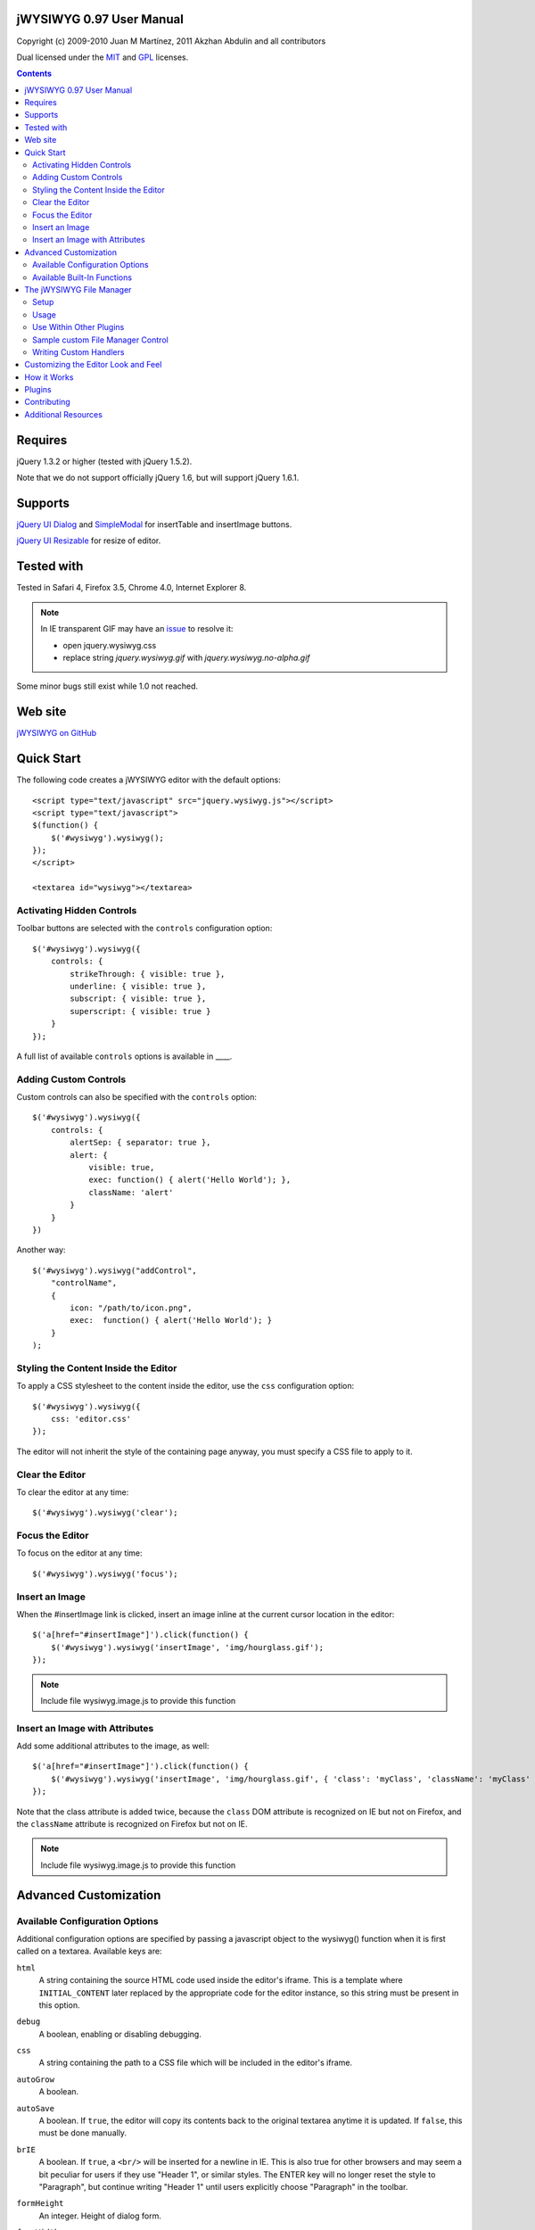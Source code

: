 =========================
jWYSIWYG 0.97 User Manual
=========================

Copyright (c) 2009-2010 Juan M Martínez, 2011 Akzhan Abdulin and all contributors

Dual licensed under the `MIT
<http://github.com/akzhan/jwysiwyg/raw/master/MIT-LICENSE.txt>`_ and `GPL
<http://github.com/akzhan/jwysiwyg/raw/master/GPL-LICENSE.txt>`_ licenses.

.. contents::

========
Requires
========

jQuery 1.3.2 or higher (tested with jQuery 1.5.2).

Note that we do not support officially jQuery 1.6, but will support jQuery 1.6.1.

========
Supports
========

`jQuery UI Dialog
<http://jqueryui.com/demos/dialog/>`_ and `SimpleModal
<http://www.ericmmartin.com/projects/simplemodal/>`_ for insertTable and insertImage buttons.

`jQuery UI Resizable
<http://jqueryui.com/demos/resizable/>`_ for resize of editor.

===========
Tested with
===========

Tested in Safari 4, Firefox 3.5, Chrome 4.0, Internet Explorer 8.

.. note::

    In IE transparent GIF may have an `issue <https://github.com/akzhan/jwysiwyg/issues#issue/28>`_
    to resolve it:

    * open jquery.wysiwyg.css
    * replace string *jquery.wysiwyg.gif* with *jquery.wysiwyg.no-alpha.gif*

Some minor bugs still exist while 1.0 not reached.

========
Web site
========

`jWYSIWYG on GitHub <http://github.com/akzhan/jwysiwyg>`_

===========
Quick Start
===========

The following code creates a jWYSIWYG editor with the default options::

    <script type="text/javascript" src="jquery.wysiwyg.js"></script>
    <script type="text/javascript">
    $(function() {
        $('#wysiwyg').wysiwyg();
    });
    </script>

    <textarea id="wysiwyg"></textarea>


Activating Hidden Controls
--------------------------

Toolbar buttons are selected with the ``controls`` configuration option::

    $('#wysiwyg').wysiwyg({
        controls: {
            strikeThrough: { visible: true },
            underline: { visible: true },
            subscript: { visible: true },
            superscript: { visible: true }
        }
    });

A full list of available ``controls`` options is available in ____.


Adding Custom Controls
----------------------

Custom controls can also be specified with the ``controls`` option::

    $('#wysiwyg').wysiwyg({
        controls: {
            alertSep: { separator: true },
            alert: {
                visible: true,
                exec: function() { alert('Hello World'); },
                className: 'alert'
            }
        }
    })

Another way::

    $('#wysiwyg').wysiwyg("addControl",
        "controlName",
        {
            icon: "/path/to/icon.png",
            exec:  function() { alert('Hello World'); }
        }
    );


Styling the Content Inside the Editor
-------------------------------------

To apply a CSS stylesheet to the content inside the editor, use the ``css``
configuration option::

    $('#wysiwyg').wysiwyg({
        css: 'editor.css'
    });

The editor will not inherit the style of the containing page anyway, you must
specify a CSS file to apply to it.


Clear the Editor
----------------

To clear the editor at any time::

    $('#wysiwyg').wysiwyg('clear');

Focus the Editor
----------------

To focus on the editor at any time::

    $('#wysiwyg').wysiwyg('focus');


Insert an Image
---------------

When the #insertImage link is clicked, insert an image inline at the current
cursor location in the editor::

    $('a[href="#insertImage"]').click(function() {
        $('#wysiwyg').wysiwyg('insertImage', 'img/hourglass.gif');
    });

.. note::

    Include file wysiwyg.image.js to provide this function

Insert an Image with Attributes
-------------------------------

Add some additional attributes to the image, as well::

    $('a[href="#insertImage"]').click(function() {
        $('#wysiwyg').wysiwyg('insertImage', 'img/hourglass.gif', { 'class': 'myClass', 'className': 'myClass' });
    });

Note that the class attribute is added twice, because the ``class`` DOM
attribute is recognized on IE but not on Firefox, and the ``className``
attribute is recognized on Firefox but not on IE.

.. note::

    Include file wysiwyg.image.js to provide this function

======================
Advanced Customization
======================

Available Configuration Options
-------------------------------

Additional configuration options are specified by passing a javascript object to
the wysiwyg() function when it is first called on a textarea. Available keys are:

``html``
    A string containing the source HTML code used inside the editor's iframe.
    This is a template where ``INITIAL_CONTENT`` later replaced by the
    appropriate code for the editor instance, so this string must be present in
    this option.

``debug``
    A boolean, enabling or disabling debugging.

``css``
    A string containing the path to a CSS file which will be included in the
    editor's iframe.

``autoGrow``
    A boolean.

``autoSave``
    A boolean. If ``true``, the editor will copy its contents back to the
    original textarea anytime it is updated. If ``false``, this must be done
    manually.

``brIE``
    A boolean. If ``true``, a ``<br/>`` will be inserted for a newline in IE.
    This is also true for other browsers and may seem a bit peculiar for users 
    if they use "Header 1", or similar styles. The ENTER key will no longer reset
    the style to "Paragraph", but continue writing "Header 1" until users explicitly
    choose "Paragraph" in the toolbar.

``formHeight``
    An integer. Height of dialog form.

``formWidth``
    An integer. Width of dialog form.

``iFrameClass``
    A string, that specify ``class`` attribute of iframe element

``initialContent``
    A string. Default ``<p>Initial Content</p>``

``maxHeight``
    An integer. autoGrow max height

``maxLength``
    An integer. The maxlength attribute specifies the maximum length (in characters) that the editor will accept.  This number won't include any HTML markup.

``messages``
    A javascript object with key, value pairs setting custom messages for
    certain conditions. Available keys are:
    
    * ``nonSelection``: Message to display when the Create Link button is
      pressed with no text selected.

``plugins``
    ``autoload``
        A bool or object. If ``false`` then no autoload, if ``true`` then defaults
        is used, otherwise you can override provided defaults
    
    ``i18n``
        A bool or object. If ``false`` then no internationalization, otherwise you
        can set default language ``{ lang: "ru" }``
    
    ``rmFormat``
        ``rmMsWordMarkup``
            A bool. If true then remove MS Word markup is used
        
        .. note::
            To run rmFormat by clicking on remove format control or using triggerControl
            you also should set $.wysiwyg.rmFormat.enabled = true before they being used

``toolbarHtml``
    A string containing the source HTML code

``resizeOptions``
    A boolean. Depends on **jquery.ui.resizable**. If ``false`` the editor will
    not be resizeable.

``removeHeadings``
    A boolean. If ``true``, the editor will remove also headings when remove format 
    is used. Otherwise headings will not be removed. Default is ``false``.

``rmUnusedControls``
    A boolean. If ``true``, the editor will remove all controls which are not
    mentioned in ``controls`` option.
    In this example only bold control will be available in toolbar::
    
        $("textarea").wysiwyg({
            rmUnusedControls: true,
            controls: {
                bold: { visible : true },
            }
        });
    
    See also `help/examples/10-custom-controls.html
    <https://github.com/akzhan/jwysiwyg/blob/master/help/examples/10-custom-controls.html>`_

``rmUnwantedBr``
    A boolean. If ``true``, the editor will not add extraneous ``<br/>`` tags.

``tableFiller``
    A string. Default ``Lorem ipsum``

``events``
    A javascript object specifying events. Events are specified as ``key: value``
    pairs in the javascript object,
    where the key is the name of the event and the value is javascript function::

        {
            click: function(event) {
                if ($("#click-inform:checked").length > 0) {
                    event.preventDefault();
                    alert("You have clicked jWysiwyg content!");
                }
            }
        }

``controls``
    A javascript object specifying control buttons and separators to include in
    the toolbar. This can consist of built-in controls and custom controls.
    Controls are specified as key, value pairs in the javascript object, where
    the key is the name of the control and the value is another javascript
    object with a specific signature.
    
    The signature of a control object looks like this::
    
        {
            // If true, this object will just be a vertical separator bar,
            // and no other keys should be set.
            separator: { true | false },
            
            // If false, this button will be hidden.
            visible: { true | false },
            
            // In toolbar there are groups of controls. At the end of each group
            // is placed an auto separator.
            // Set which group to assign or create a new group with unique number.
            groupIndex: { number },
            
            // Tags are used to hilight control when current selection
            // is wrapped by one of these tags.
            tags: ['b', 'strong'],
            
            // CSS classes are used to hilight control when current selection
            // has chosen css classes.
            css: {
                textAlign: 'left',
                fontStyle: 'italic',
                ...
            },
            
            // Function to execute when this command is triggered. If this
            // key is provided, CSS classes/tags will not be applied, and
            // any built-in functionality will not be triggered.
            exec: function() { ... },
            
            // Hotkeys binds on keydown event
            hotkey: {
            	"alt":   1 | 0,
            	"ctrl":  1 | 0,
            	"shift": 1 | 0,
            	"key":   { event.keyCode }
            },
            
            // Tooltip
            tooltip: { string },
            
            // Path to icon
            icon: { string },
            
            // Automatically set when custom control is used
            custom: { true | false }
        }
    
    If you wish to override the default behavior of built-in controls, you can
    do so by specifying only the keys which you wish to change the behavior of.
    For example, since the ``strikeThrough`` control is not visibly by default,
    to enable it we only have to specify::
    
        strikeThrough: { visible: true }
    
    Additionally, custom controls may be specified by adding new keys with the
    same signature as a control object. For example, if we wish to create a
    ``quote`` control which creates ``<blockquote>`` tags, we could do specify
    this key::
    
        quote: { visible: true, tags: ['blockquote'], css: { class: 'quote', className: 'quote' } }
    
    Note that when defining custom controls, you will most likely want to add
    additional CSS to style the resulting toolbar button. The CSS to style a
    button looks like this::
    
        div.wysiwyg ul.toolbar li a.quote {
            background: url('quote-button.gif') no-repeat 0px 0px;
        }
    
    Available built-in controls are:
    
    * ``bold``: Make text bold.
    * ``italic``: Make text italic.
    * ``strikeThrough``: Make text strikethrough.
    * ``underline``: Make text underlined.
    * ``justifyLeft``: Left-align text.
    * ``justifyCenter``: Center-align text.
    * ``justifyRight``: Right-align text.
    * ``justifyFull``: Justify text.
    * ``indent``: Indent text.
    * ``outdent``: Outdent text.
    * ``subscript``: Make text subscript.
    * ``superscript``: Make text superscript.
    * ``undo``: Undo last action.
    * ``redo``: Redo last action.
    * ``insertOrderedList``: Insert ordered (numbered) list.
    * ``insertUnorderedList``: Insert unordered (bullet) list.
    * ``insertHorizontalRule``: Insert horizontal rule.
    * ``createLink``: Create a link from the selected text, by prompting the
      user for the URL.
    * ``unLink``: Create a link from the selected text.
    * ``insertImage``: Insert an image, by prompting the user for the image path.
    * ``h1``: Make text an h1 header
    * ``h2``: Make text an h2 header
    * ``h3``: Make text an h3 header
    * ``paragraph``: Make paragraph from text or h1-h6 headers
    * ``cut``: Cut selected text.
    * ``copy``: Copy selected text.
    * ``paste``: Paste from clipboard.
    * ``increaseFontSize``: Increase font size.
    * ``decreaseFontSize``: Decrease font size.
    * ``html``: Show the original textarea with HTML source. When clicked again,
      copy the textarea code back to the jWYSIWYG editor.
    * ``removeFormat``: Remove all formatting.
    * ``insertTable``: Insert a table, by prompting the user for the table
      settings.


Available Built-In Functions
----------------------------

Built-in editor functions can be triggered manually with the
``.wysiwyg("functionName"[, arg1[, arg2[, ...]]])`` call.

* addControl(name, settings)
* clear
* createLink(szURL)
    .. note::

        Include file wysiwyg.link.js to provide this function

* destroy
* document
* getContent
* insertHtml(szHTML)
* insertImage(szURL, attributes)
    .. note::

        Include file wysiwyg.image.js to provide this function

* insertTable(colCount, rowCount, filler)
    .. note::

        Include file wysiwyg.table.js to provide this function

* removeFormat
* save - save changes from editor to related textarea
* selectAll
* setContent

For example, if you want to set new content to original textarea, and then
remove the jWYSIWYG editor to bring original textarea back::

    $("#original").wysiwyg("setContent", "<p>My new content</p>").wysiwyg("destroy")
    
=========================
The jWYSIWYG File Manager
=========================

jWYSIWYG has a simple plugin for server-side ajax file management.
The plugin uses a set of predefined server-side handlers for retrieving content of remote directories.
The plugin supports four basic actions:

1. Upload files
2. Create directories
3. Rename files
4. Remove files

Setup
-----

The File Manager plugin needs to be setup on server-side before it can be used.
Along with the jWYSIWYG source code, come handlers for different languages, so you can use it on different platforms.
The handler that shuold be set with .setAjaxHandler("...") is the one that contains the ``authentication`` response. This is usually the "file_manager.*" handler.
Note that usually you will need to rewrite some of the handlers code, so it will fit your application.

After you setup the server-side part, you need to add the javascript and css files for the file manager: ::

	<link rel="stylesheet" href="../../plugins/fileManager/wysiwyg.fileManager.css" type="text/css"/> 
	<script type="text/javascript" src="../../plugins/wysiwyg.fileManager.js"></script> 

Then, all you have to do is start using it, as explained below.

Usage
-----

The file manager has pretty simple syntax, and it uses two basic methods:

* $.wysiwyg.fileManager.setAjaxHandler()
* $.wysiwyg.fileManager.init()

And another important boolean value:

* $.wysiwyg.fileManager.ready

First, you must set an ajax handler. The plugin does not force you to use its official available handlers, it enables you to set your own route for the handler.
In order to initiate the file manager interface, you should call 'init()'. The init() method will not fire until there is an ajax handler.
This may look something like: ::

	// First we set the handler:
	$.wysiwyg.fileManager.setAjaxHandler("http://example.com/jwysiwyg/handler.php");

	// Then we fire-up the interface:
	$.wysiwyg.fileManager.init(function (selected) {
		alert(selected);
	});
	// The init() method takes a callback function, and returns the URL of the selected file.


For convinience, the setAjaxHandler() method returns the $.wysiwyg.fileManager object, so it can be used in a short form: ::

	$.wysiwyg.fileManager.setAjaxHandler("http://example.com/jwysiwyg/handler.php").init(function (selected) {
		alert(selected);
	});

Use Within Other Plugins
------------------------

In addition to its stand-alone usage, the File Manager plugin can be incorporated quite easily into other plugins.
Actually, the only thing the should be checked before using the plugin, is whether its ajax handler is set: ::

	if ($.wysiwyg.fileManager.ready) {
		$.wysiwyg.fileManager.init(function (selected) {
			alert(selected);
		});	
	}

This method exists in order to assure third-party plugins that the file manager is ready-to-go.

.. note::
		
		In order to display the file manager icon, one can use a div with a "wysiwyg-fileManager" class.

Sample custom File Manager Control
----------------------------------

This is a quick example of how to use the jWYSIWYG editor with a custom file manager control: ::

	$('#wysiwyg').wysiwyg({
		controls: {
			'fileManager': { 
				visible: true,
				groupIndex: 12,
				tooltip: "File Manager",
				exec: function () {
					$.wysiwyg.fileManager.init(function (file) {
						file ? alert(file) : alert("No file selected.");
					});
				}
			}
		}
	});
	$.wysiwyg.fileManager.setAjaxHandler("http://example.com/jwysiwyg/handler.php");

The file manager's css file contains the icon for this control, so it is recommended that if you use a custom control, you will name it "fileManager".

Writing Custom Handlers
-----------------------

It is possible to use custom ajax handlers that you write, with the File Manager.
As mentioned before, the file manager enables you to set the ajax handler you want. The only thing that is required, is for the handler to follow the protocol documented here:

https://github.com/akzhan/jwysiwyg/wiki/File-Manager-API


====================================
Customizing the Editor Look and Feel
====================================


============
How it Works
============

When jWYSIWYG is called on a textarea, it does the following things:

1. Creates an additional container div to encapsulate the new editor.
2. Hides the existing textarea.
3. Creates an iframe inside the container div, populated with editor window and
   toolbar.
4. When ``saveContent()`` is called, copy its content to existing textarea.
5. Listen for ``submit`` event of closest form to apply ``saveContent()`` before
   form submition.

=======
Plugins
=======

Read document `help/docs/plugins.rst
<https://github.com/akzhan/jwysiwyg/blob/master/help/docs/plugins.rst>`_

============
Contributing
============

Read document `help/docs/contributing.rst
<https://github.com/akzhan/jwysiwyg/blob/master/help/docs/contributing.rst>`_

====================
Additional Resources
====================

Look at http://akzhan.github.com/jwysiwyg/examples/

Dive into *help* folder that contains:

* bin
    compile.sh - to compile all files into one jquery.wysiwyg.full.js
    (jquery.wysiwyg.js, controls/`*`, i18n/`*` and plugins/`*`)
* docs
    documents to help contributors
* examples
    latest examples
* lib
    to run examples and tests
* tests
    files that demonstrate some issues
